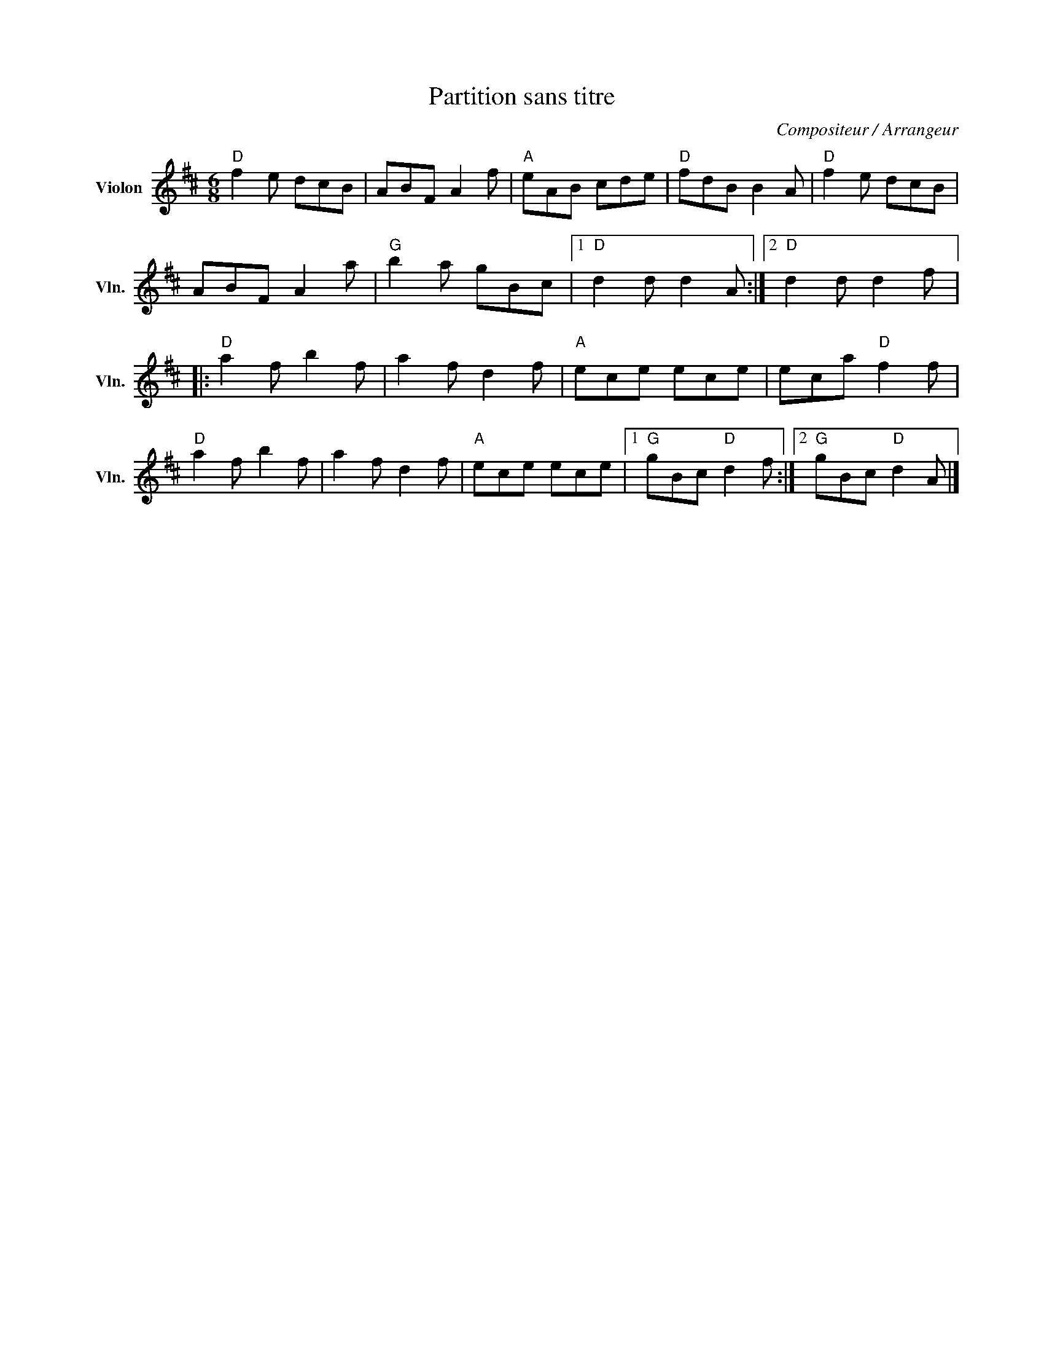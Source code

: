 X:1
T:Partition sans titre
C:Compositeur / Arrangeur
L:1/8
M:6/8
I:linebreak $
K:D
V:1 treble nm="Violon" snm="Vln."
V:1
"D" f2 e dcB | ABF A2 f |"A" eAB cde |"D" fdB B2 A |"D" f2 e dcB | ABF A2 a |"G" b2 a gBc |1 %7
"D" d2 d d2 A :|2"D" d2 d d2 f |:"D" a2 f b2 f | a2 f d2 f |"A" ece ece | eca"D" f2 f | %13
"D" a2 f b2 f | a2 f d2 f |"A" ece ece |1"G" gBc"D" d2 f :|2"G" gBc"D" d2 A |] %18
